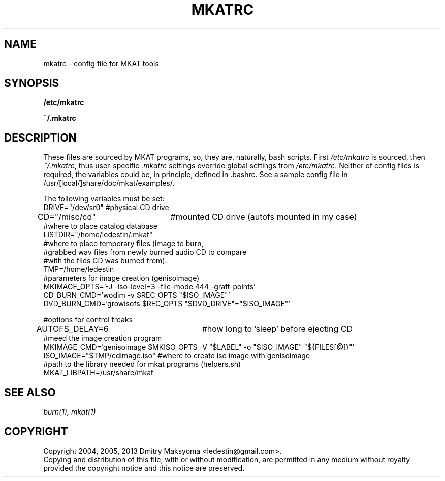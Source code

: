 .\"                                      Hey, EMACS: -*- nroff -*-
.\" First parameter, NAME, should be all caps
.\" Second parameter, SECTION, should be 1-8, maybe w/ subsection
.\" other parameters are allowed: see man(7), man(1)
.TH MKATRC 1 "Mar 19, 2013"
.\" Please adjust this date whenever revising the manpage.
.\"
.\" Some roff macros, for reference:
.\" .nh        disable hyphenation
.\" .hy        enable hyphenation
.\" .ad l      left justify
.\" .ad b      justify to both left and right margins
.\" .nf        disable filling
.\" .fi        enable filling
.\" .br        insert line break
.\" .sp <n>    insert n+1 empty lines
.\" for manpage-specific macros, see man(7)
.SH NAME
mkatrc \- config file for MKAT tools

.SH SYNOPSIS
\fB/etc/mkatrc\fR
.P
\fB~/.mkatrc\fR

.SH DESCRIPTION
These files are sourced by MKAT programs, so, they are, naturally,
bash scripts. First \fI/etc/mkatrc\fR is sourced, then
\fI~/.mkatrc\fR, thus user-specific \fI.mkatrc\fR settings
override global settings from \fI/etc/mkatrc\fR.
Neither of config files is required, the variables could be, in principle,
defined in .bashrc.
See a sample config file in /usr/[local/]share/doc/mkat/examples/.

.nf
The following variables must be set:
DRIVE="/dev/sr0" #physical CD drive
CD="/misc/cd"	 #mounted CD drive (autofs mounted in my case)
#where to place catalog database
LISTDIR="/home/ledestin/.mkat"
#where to place temporary files (image to burn,
#grabbed wav files from newly burned audio CD to compare
#with the files CD was burned from).
TMP=/home/ledestin
#parameters for image creation (genisoimage)
MKIMAGE_OPTS='-J -iso-level=3 -file-mode 444 -graft-points' 
CD_BURN_CMD='wodim -v $REC_OPTS "$ISO_IMAGE"'
DVD_BURN_CMD='growisofs $REC_OPTS "$DVD_DRIVE"="$ISO_IMAGE"'

#options for control freaks
AUTOFS_DELAY=6		     #how long to 'sleep' before ejecting CD
#meed the image creation program
MKIMAGE_CMD='genisoimage $MKISO_OPTS -V "$LABEL" -o "$ISO_IMAGE" "${FILES[@]}"'
ISO_IMAGE="$TMP/cdimage.iso" #where to create iso image with genisoimage 
#path to the library needed for mkat programs (helpers.sh)
MKAT_LIBPATH=/usr/share/mkat
.fi

.SH SEE ALSO
\fIburn(1), mkat(1)\fR

.SH COPYRIGHT
Copyright 2004, 2005, 2013 Dmitry Maksyoma <ledestin@gmail.com>.
.br
Copying and distribution of this file, with or without modification,
are permitted in any medium without royalty provided the copyright
notice and this notice are preserved.
